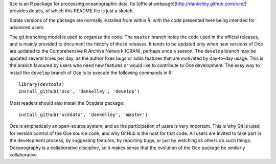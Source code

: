 ``Oce`` is an R package for processing oceanographic data.  Its [official
webpage](http://dankelley.github.com/oce/) provides details, of which this
README file is just a sketch.

Stable versions of the package are normally installed from within R, with the
code presented here being intended for advanced users.  

The git branching model is used to organize the code. The ``master`` branch
holds the code used in the official releases, and is mainly provided to
document the history of those releases.  It tends to be updated only when new
versions of Oce are updated to the Comprehensive R Archive Network (CRAN),
perhaps once a season.  The ``develop`` branch may be updated several times per
day, as the author fixes bugs or adds features that are motivated by day-to-day
usage.  This is the branch favoured by users who need new features or would
like to contribute to Oce development.  The easy way to install the ``develop``
branch of Oce is to execute the following commands in R::

    library(devtools)
    install_github('oce', 'dankelley', 'develop')

Most readers should also install the Ocedata package::

    install_github('ocedata', 'dankelley', 'master')

Oce is emphatically an open-source system, and so the participation of users is
very important.  This is why Git is used for version control of the Oce source
code, and why GitHub is the host for that code.  All users are invited to take
part in the development process, by suggesting features, by reporting bugs, or
just by watching as others do such things.  Oceanography is a collaborative
discipline, so it makes sense that the evolution of the Oce package be
similarly collaborative.

